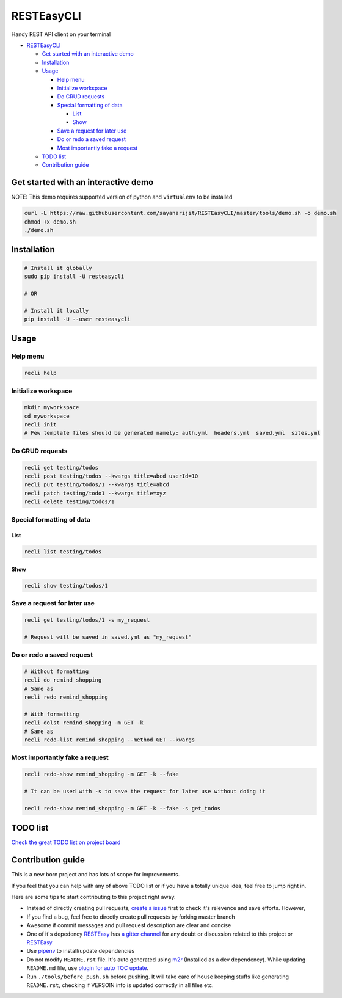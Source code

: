 
RESTEasyCLI
===========

Handy REST API client on your terminal


.. image:: https://img.shields.io/pypi/v/RESTEasyCLI.svg
   :target: https://pypi.org/project/RESTEasyCLI
   :alt: PyPI version


.. image:: https://travis-ci.org/rapidstack/RESTEasyCLI.svg?branch=master
   :target: https://travis-ci.org/rapidstack/RESTEasyCLI
   :alt: Build Status



.. image:: https://asciinema.org/a/219207.svg
   :target: https://asciinema.org/a/219207
   :alt: asciicast



* `RESTEasyCLI <#resteasycli>`_

  * `Get started with an interactive demo <#get-started-with-an-interactive-demo>`_
  * `Installation <#installation>`_
  * `Usage <#usage>`_

    * `Help menu <#help-menu>`_
    * `Initialize workspace <#initialize-workspace>`_
    * `Do CRUD requests <#do-crud-requests>`_
    * `Special formatting of data <#special-formatting-of-data>`_

      * `List <#list>`_
      * `Show <#show>`_

    * `Save a request for later use <#save-a-request-for-later-use>`_
    * `Do or redo a saved request <#do-or-redo-a-saved-request>`_
    * `Most importantly fake a request <#most-importantly-fake-a-request>`_

  * `TODO list <#todo-list>`_
  * `Contribution guide <#contribution-guide>`_

Get started with an interactive demo
------------------------------------

NOTE: This demo requires supported version of python and ``virtualenv`` to be installed

.. code-block:: bash

   curl -L https://raw.githubusercontent.com/sayanarijit/RESTEasyCLI/master/tools/demo.sh -o demo.sh
   chmod +x demo.sh
   ./demo.sh

Installation
------------

.. code-block:: bash

   # Install it globally
   sudo pip install -U resteasycli

   # OR

   # Install it locally
   pip install -U --user resteasycli

Usage
-----

Help menu
^^^^^^^^^

.. code-block:: bash

   recli help

Initialize workspace
^^^^^^^^^^^^^^^^^^^^

.. code-block:: bash

   mkdir myworkspace
   cd myworkspace
   recli init
   # Few template files should be generated namely: auth.yml  headers.yml  saved.yml  sites.yml

Do CRUD requests
^^^^^^^^^^^^^^^^

.. code-block:: bash

   recli get testing/todos
   recli post testing/todos --kwargs title=abcd userId=10
   recli put testing/todos/1 --kwargs title=abcd
   recli patch testing/todo1 --kwargs title=xyz
   recli delete testing/todos/1

Special formatting of data
^^^^^^^^^^^^^^^^^^^^^^^^^^

List
~~~~

.. code-block:: bash

   recli list testing/todos

Show
~~~~

.. code-block:: bash

   recli show testing/todos/1

Save a request for later use
^^^^^^^^^^^^^^^^^^^^^^^^^^^^

.. code-block:: bash

   recli get testing/todos/1 -s my_request

   # Request will be saved in saved.yml as "my_request"

Do or redo a saved request
^^^^^^^^^^^^^^^^^^^^^^^^^^

.. code-block:: bash

   # Without formatting
   recli do remind_shopping
   # Same as
   recli redo remind_shopping

   # With formatting
   recli dolst remind_shopping -m GET -k
   # Same as
   recli redo-list remind_shopping --method GET --kwargs

Most importantly fake a request
^^^^^^^^^^^^^^^^^^^^^^^^^^^^^^^

.. code-block:: bash

   recli redo-show remind_shopping -m GET -k --fake

   # It can be used with -s to save the request for later use without doing it

   recli redo-show remind_shopping -m GET -k --fake -s get_todos

TODO list
---------

`Check the great TODO list on project board <https://github.com/rapidstack/RESTEasyCLI/projects>`_

Contribution guide
------------------

This is a new born project and has lots of scope for improvements.

If you feel that you can help with any of above TODO list or if you have a totally unique idea, feel free to jump right in.

Here are some tips to start contributing to this project right away.


* Instead of directly creating pull requests, `create a issue <https://github.com/rapidstack/RESTEasyCLI/issues/new>`_ first to check it's relevence and save efforts. However,
* If you find a bug, feel free to directly create pull requests by forking master branch
* Awesome if commit messages and pull request description are clear and concise
* One of it's depedency `RESTEasy <https://github.com/rapidstack/RESTEasy>`_ has `a gitter channel <https://gitter.im/rapidstack/RESTEasy>`_ for any doubt or discussion related to this project or `RESTEasy <https://github.com/rapidstack/RESTEasy>`_
* Use `pipenv <https://github.com/pypa/pipenv>`_ to install/update dependencies
* Do not modify ``README.rst`` file. It's auto generated using `m2r <https://github.com/miyakogi/m2r>`_ (Installed as a dev dependency). While updating ``README.md`` file, use `plugin for auto TOC update <https://github.com/ekalinin/github-markdown-toc>`_.
* Run ``./tools/before_push.sh`` before pushing. It will take care of house keeping stuffs like generating ``README.rst``\ , checking if VERSOIN info is updated correctly in all files etc.
